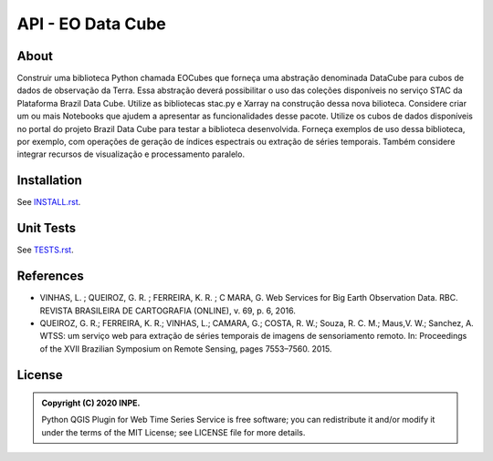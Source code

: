 ..
    This file is part of Python Client Library for Earth Observation Data Cube.
    Copyright (C) 2021 None.

    Python Client Library for Earth Observation Data Cube is free software;
    You can redistribute it and/or modify it under the terms of the MIT License;
    See LICENSE file for more details.

==================
API - EO Data Cube
==================

.. image:: https://img.shields.io/badge/license-MIT-green
        :target: https://github.com/brazil-data-cube/wtss/blob/master/LICENSE
        :alt: Software License

.. image:: https://img.shields.io/badge/miniconda-3-green
        :target: https://docs.conda.io/en/latest/miniconda.html
        :alt: Miniconda

.. image:: https://img.shields.io/badge/python-3.8-green
        :target: https://www.python.org/
        :alt: Python

About
=====

Construir uma biblioteca Python chamada EOCubes que forneça uma abstração denominada DataCube para cubos de dados de observação da Terra. Essa abstração deverá possibilitar o uso das coleções disponíveis no serviço STAC da Plataforma Brazil Data Cube. Utilize as bibliotecas stac.py e Xarray na construção dessa nova bilioteca. Considere criar um ou mais Notebooks que ajudem a apresentar as funcionalidades desse pacote. Utilize os cubos de dados disponíveis no portal do projeto Brazil Data Cube para testar a biblioteca desenvolvida. Forneça exemplos de uso dessa biblioteca, por exemplo, com operações de geração de índices espectrais ou extração de séries temporais. Também considere integrar recursos de visualização e processamento paralelo.

Installation
============

See `INSTALL.rst <https://github.com/prog-geo/eocubes>`_.

Unit Tests
==========

See `TESTS.rst <https://github.com/prog-geo/eocubes>`_.

References
==========

- VINHAS, L. ; QUEIROZ, G. R. ; FERREIRA, K. R. ; C MARA, G.  Web Services for Big Earth Observation Data. RBC. REVISTA BRASILEIRA DE CARTOGRAFIA (ONLINE), v. 69, p. 6, 2016.

- QUEIROZ, G. R.; FERREIRA, K. R.; VINHAS, L.; CAMARA, G.; COSTA, R. W.; Souza, R. C. M.; Maus,V. W.; Sanchez, A. WTSS: um serviço web para extração de séries temporais de imagens de sensoriamento remoto. In: Proceedings of the XVII Brazilian Symposium on Remote Sensing, pages 7553–7560. 2015.

License
=======

.. admonition::
    Copyright (C) 2020 INPE.

    Python QGIS Plugin for Web Time Series Service is free software; you can redistribute it and/or modify it
    under the terms of the MIT License; see LICENSE file for more details.